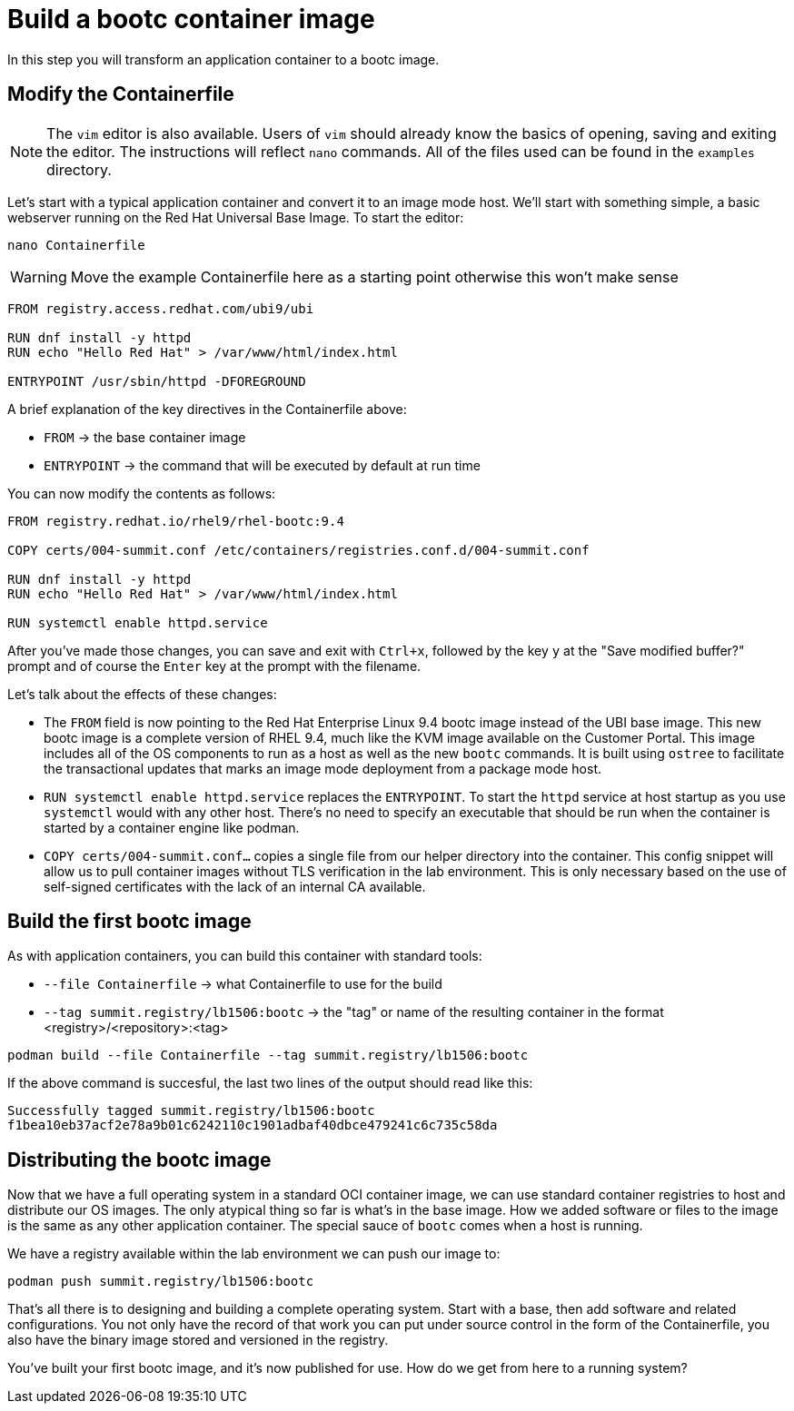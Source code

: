 = Build a bootc container image
In this step you will transform an application container to a bootc image.

[#write]
== Modify the Containerfile

NOTE: The `vim` editor is also available. Users of `vim` should already know the basics
of opening, saving and exiting the editor. The instructions will reflect `nano` commands.
All of the files used can be found in the `examples` directory.

Let's start with a typical application container and convert it to an image mode host. We'll start
with something simple, a basic webserver running on the Red Hat Universal Base Image. To start the editor:

[source,bash]
----
nano Containerfile
----

WARNING: Move the example Containerfile here as a starting point otherwise this won't make sense

[source,dockerfile]
----
FROM registry.access.redhat.com/ubi9/ubi

RUN dnf install -y httpd
RUN echo "Hello Red Hat" > /var/www/html/index.html

ENTRYPOINT /usr/sbin/httpd -DFOREGROUND
----

A brief explanation of the key directives in the Containerfile above:

  * `FROM` -> the base container image
  * `ENTRYPOINT` -> the command that will be executed by default at run time

You can now modify the contents as follows:

[source,dockerfile]
----
FROM registry.redhat.io/rhel9/rhel-bootc:9.4

COPY certs/004-summit.conf /etc/containers/registries.conf.d/004-summit.conf

RUN dnf install -y httpd
RUN echo "Hello Red Hat" > /var/www/html/index.html

RUN systemctl enable httpd.service
----

After you've made those changes, you can save and exit with `Ctrl+x`, followed by
the key `y` at the "Save modified buffer?" prompt and of course the `Enter` key at the prompt
with the filename.

Let's talk about the effects of these changes:

  * The `FROM` field is now pointing to the Red Hat Enterprise Linux 9.4 bootc image instead of the UBI base image.
  This new bootc image is a complete version of RHEL 9.4, much like the KVM image available on the Customer Portal. This 
  image includes all of the OS components to run as a host as well as the new `bootc` commands. It is built using `ostree`
  to facilitate the transactional updates that marks an image mode deployment from a package mode host.
  
  * `RUN systemctl enable httpd.service` replaces the `ENTRYPOINT`.  
  To start the `httpd` service at host startup as you use `systemctl` would with any other host. There's no 
  need to specify an executable that should be run when the container is started by a container engine like 
  podman. 

  * `COPY certs/004-summit.conf...` copies a single file from our helper directory into the container. This config snippet
  will allow us to pull container images without TLS verification in the lab environment. This is only necessary based on 
  the use of self-signed certificates with the lack of an internal CA available.

[#build]
== Build the first bootc image

As with application containers, you can build this container with standard tools:

  * `--file Containerfile` -> what Containerfile to use for the build
  * `--tag summit.registry/lb1506:bootc` -> the "tag" or name of the resulting container in the format
     <registry>/<repository>:<tag>

[source,dockerfile]
----
podman build --file Containerfile --tag summit.registry/lb1506:bootc
----

If the above command is succesful, the last two lines of the output should read like this:

----
Successfully tagged summit.registry/lb1506:bootc
f1bea10eb37acf2e78a9b01c6242110c1901adbaf40dbce479241c6c735c58da
----

== Distributing the bootc image

Now that we have a full operating system in a standard OCI container image, we can use
standard container registries to host and distribute our OS images. The only atypical thing so far 
is what's in the base image. How we added software or files to the image is the same as any other 
application container. The special sauce of `bootc` comes when a host is running.

We have a registry available within the lab environment we can push our image to:

----
podman push summit.registry/lb1506:bootc
----

That's all there is to designing and building a complete operating system. Start with a base, then add software and 
related configurations. You not only have the record of that work you can put under source control in the form of the 
Containerfile, you also have the binary image stored and versioned in the registry.

You've built your first bootc image, and it's now published for use. How do we get from here to a running system?

